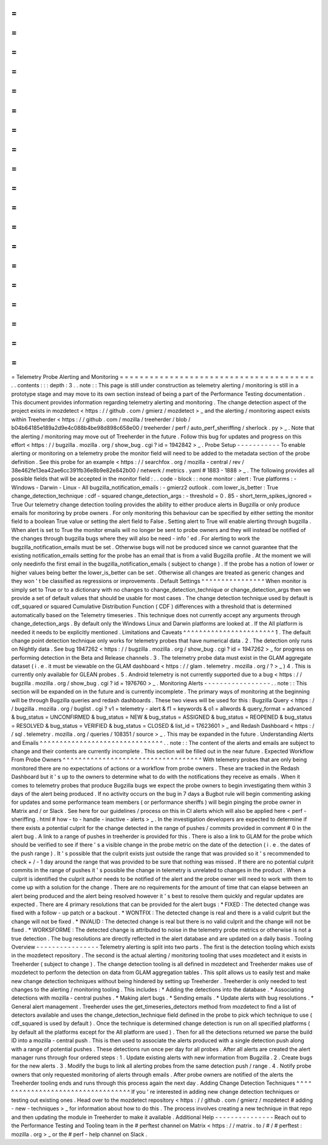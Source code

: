 =
=
=
=
=
=
=
=
=
=
=
=
=
=
=
=
=
=
=
=
=
=
=
=
=
=
=
=
=
=
=
=
=
=
=
=
=
=
=
Telemetry
Probe
Alerting
and
Monitoring
=
=
=
=
=
=
=
=
=
=
=
=
=
=
=
=
=
=
=
=
=
=
=
=
=
=
=
=
=
=
=
=
=
=
=
=
=
=
=
.
.
contents
:
:
:
depth
:
3
.
.
note
:
:
This
page
is
still
under
construction
as
telemetry
alerting
/
monitoring
is
still
in
a
prototype
stage
and
may
move
to
its
own
section
instead
of
being
a
part
of
the
Performance
Testing
documentation
.
This
document
provides
information
regarding
telemetry
alerting
and
monitoring
.
The
change
detection
aspect
of
the
project
exists
in
mozdetect
<
https
:
/
/
github
.
com
/
gmierz
/
mozdetect
>
_
and
the
alerting
/
monitoring
aspect
exists
within
Treeherder
<
https
:
/
/
github
.
com
/
mozilla
/
treeherder
/
blob
/
b04b64185e189a2d9e4c088b4be98d898c658e00
/
treeherder
/
perf
/
auto_perf_sheriffing
/
sherlock
.
py
>
_
.
Note
that
the
alerting
/
monitoring
may
move
out
of
Treeherder
in
the
future
.
Follow
this
bug
for
updates
and
progress
on
this
effort
<
https
:
/
/
bugzilla
.
mozilla
.
org
/
show_bug
.
cgi
?
id
=
1942842
>
_
.
Probe
Setup
-
-
-
-
-
-
-
-
-
-
-
To
enable
alerting
or
monitoring
on
a
telemetry
probe
the
monitor
field
will
need
to
be
added
to
the
metadata
section
of
the
probe
definition
.
See
this
probe
for
an
example
<
https
:
/
/
searchfox
.
org
/
mozilla
-
central
/
rev
/
38e462fe13ea42ae6cc391fb36e8b9e82e842b00
/
netwerk
/
metrics
.
yaml
#
1883
-
1888
>
_
.
The
following
provides
all
possible
fields
that
will
be
accepted
in
the
monitor
field
:
.
.
code
-
block
:
:
none
monitor
:
alert
:
True
platforms
:
-
Windows
-
Darwin
-
Linux
-
All
bugzilla_notification_emails
:
-
gmierz2
outlook
.
com
lower_is_better
:
True
change_detection_technique
:
cdf
-
squared
change_detection_args
:
-
threshold
=
0
.
85
-
short_term_spikes_ignored
=
True
Our
telemetry
change
detection
tooling
provides
the
ability
to
either
produce
alerts
in
Bugzilla
or
only
produce
emails
for
monitoring
by
probe
owners
.
For
only
monitoring
this
behaviour
can
be
specified
by
either
setting
the
monitor
field
to
a
boolean
True
value
or
setting
the
alert
field
to
False
.
Setting
alert
to
True
will
enable
alerting
through
bugzilla
.
When
alert
is
set
to
True
the
monitor
emails
will
no
longer
be
sent
to
probe
owners
and
they
will
instead
be
notified
of
the
changes
through
bugzilla
bugs
where
they
will
also
be
need
-
info
'
ed
.
For
alerting
to
work
the
bugzilla_notification_emails
must
be
set
.
Otherwise
bugs
will
not
be
produced
since
we
cannot
guarantee
that
the
existing
notification_emails
setting
for
the
probe
has
an
email
that
is
from
a
valid
Bugzilla
profile
.
At
the
moment
we
will
only
needinfo
the
first
email
in
the
bugzilla_notification_emails
(
subject
to
change
)
.
If
the
probe
has
a
notion
of
lower
or
higher
values
being
better
the
lower_is_better
can
be
set
.
Otherwise
all
changes
are
treated
as
generic
changes
and
they
won
'
t
be
classified
as
regressions
or
improvements
.
Default
Settings
^
^
^
^
^
^
^
^
^
^
^
^
^
^
^
^
When
monitor
is
simply
set
to
True
or
to
a
dictionary
with
no
changes
to
change_detection_technique
or
change_detection_args
then
we
provide
a
set
of
default
values
that
should
be
usable
for
most
cases
.
The
change
detection
technique
used
by
default
is
cdf_squared
or
squared
Cumulative
Distribution
Function
(
CDF
)
differences
with
a
threshold
that
is
determined
automatically
based
on
the
Telemetry
timeseries
.
This
technique
does
not
currently
accept
any
arguments
through
change_detection_args
.
By
default
only
the
Windows
Linux
and
Darwin
platforms
are
looked
at
.
If
the
All
platform
is
needed
it
needs
to
be
explicitly
mentioned
.
Limitations
and
Caveats
^
^
^
^
^
^
^
^
^
^
^
^
^
^
^
^
^
^
^
^
^
^
^
1
.
The
default
change
point
detection
technique
only
works
for
telemetry
probes
that
have
numerical
data
.
2
.
The
detection
only
runs
on
Nightly
data
.
See
bug
1947262
<
https
:
/
/
bugzilla
.
mozilla
.
org
/
show_bug
.
cgi
?
id
=
1947262
>
_
for
progress
on
performing
detection
in
the
Beta
and
Release
channels
.
3
.
The
telemetry
probe
data
must
exist
in
the
GLAM
aggregate
dataset
(
i
.
e
.
it
must
be
viewable
on
the
GLAM
dashboard
<
https
:
/
/
glam
.
telemetry
.
mozilla
.
org
/
?
>
_
)
4
.
This
is
currently
only
available
for
GLEAN
probes
.
5
.
Android
telemetry
is
not
currently
supported
due
to
a
bug
<
https
:
/
/
bugzilla
.
mozilla
.
org
/
show_bug
.
cgi
?
id
=
1976760
>
_
.
Monitoring
Alerts
-
-
-
-
-
-
-
-
-
-
-
-
-
-
-
-
-
.
.
note
:
:
This
section
will
be
expanded
on
in
the
future
and
is
currently
incomplete
.
The
primary
ways
of
monitoring
at
the
beginning
will
be
through
Bugzilla
queries
and
redash
dashboards
.
These
two
views
will
be
used
for
this
:
Bugzilla
Query
<
https
:
/
/
bugzilla
.
mozilla
.
org
/
buglist
.
cgi
?
v1
=
telemetry
-
alert
&
f1
=
keywords
&
o1
=
allwords
&
query_format
=
advanced
&
bug_status
=
UNCONFIRMED
&
bug_status
=
NEW
&
bug_status
=
ASSIGNED
&
bug_status
=
REOPENED
&
bug_status
=
RESOLVED
&
bug_status
=
VERIFIED
&
bug_status
=
CLOSED
&
list_id
=
17623601
>
_
and
Redash
Dashboard
<
https
:
/
/
sql
.
telemetry
.
mozilla
.
org
/
queries
/
108351
/
source
>
_
.
This
may
be
expanded
in
the
future
.
Understanding
Alerts
and
Emails
^
^
^
^
^
^
^
^
^
^
^
^
^
^
^
^
^
^
^
^
^
^
^
^
^
^
^
^
^
^
^
.
.
note
:
:
The
content
of
the
alerts
and
emails
are
subject
to
change
and
their
contents
are
currently
incomplete
.
This
section
will
be
filled
out
in
the
near
future
.
Expected
Workflow
From
Probe
Owners
^
^
^
^
^
^
^
^
^
^
^
^
^
^
^
^
^
^
^
^
^
^
^
^
^
^
^
^
^
^
^
^
^
^
^
With
telemetry
probes
that
are
only
being
monitored
there
are
no
expectations
of
actions
or
a
workflow
from
probe
owners
.
These
are
tracked
in
the
Redash
Dashboard
but
it
'
s
up
to
the
owners
to
determine
what
to
do
with
the
notifications
they
receive
as
emails
.
When
it
comes
to
telemetry
probes
that
produce
Bugzilla
bugs
we
expect
the
probe
owners
to
begin
investigating
them
within
3
days
of
the
alert
being
produced
.
If
no
activity
occurs
on
the
bug
in
7
days
a
Bugbot
rule
will
begin
commenting
asking
for
updates
and
some
performance
team
members
(
or
performance
sheriffs
)
will
begin
pinging
the
probe
owner
in
Matrix
and
/
or
Slack
.
See
here
for
our
guidelines
/
process
on
this
in
CI
alerts
which
will
also
be
applied
here
<
perf
-
sheriffing
.
html
#
how
-
to
-
handle
-
inactive
-
alerts
>
_
.
In
the
investigation
developers
are
expected
to
determine
if
there
exists
a
potential
culprit
for
the
change
detected
in
the
range
of
pushes
/
commits
provided
in
comment
#
0
in
the
alert
bug
.
A
link
to
a
range
of
pushes
in
treeherder
is
provided
for
this
.
There
is
also
a
link
to
GLAM
for
the
probe
which
should
be
verified
to
see
if
there
'
s
a
visible
change
in
the
probe
metric
on
the
date
of
the
detection
(
i
.
e
.
the
dates
of
the
push
range
)
.
It
'
s
possible
that
the
culprit
exists
just
outside
the
range
that
was
provided
so
it
'
s
recommended
to
check
+
/
-
1
day
around
the
range
that
was
provided
to
be
sure
that
nothing
was
missed
.
If
there
are
no
potential
culprit
commits
in
the
range
of
pushes
it
'
s
possible
the
change
in
telemetry
is
unrelated
to
changes
in
the
product
.
When
a
culprit
is
identified
the
culprit
author
needs
to
be
notified
of
the
alert
and
the
probe
owner
will
need
to
work
with
them
to
come
up
with
a
solution
for
the
change
.
There
are
no
requirements
for
the
amount
of
time
that
can
elapse
between
an
alert
being
produced
and
the
alert
being
resolved
however
it
'
s
best
to
resolve
them
quickly
and
regular
updates
are
expected
.
There
are
4
primary
resolutions
that
can
be
provided
for
the
alert
bugs
:
*
FIXED
:
The
detected
change
was
fixed
with
a
follow
-
up
patch
or
a
backout
.
*
WONTFIX
:
The
detected
change
is
real
and
there
is
a
valid
culprit
but
the
change
will
not
be
fixed
.
*
INVALID
:
The
detected
change
is
real
but
there
is
no
valid
culprit
and
the
change
will
not
be
fixed
.
*
WORKSFORME
:
The
detected
change
is
attributed
to
noise
in
the
telemetry
probe
metrics
or
otherwise
is
not
a
true
detection
.
The
bug
resolutions
are
directly
reflected
in
the
alert
database
and
are
updated
on
a
daily
basis
.
Tooling
Overview
-
-
-
-
-
-
-
-
-
-
-
-
-
-
-
-
Telemetry
alerting
is
split
into
two
parts
.
The
first
is
the
detection
tooling
which
exists
in
the
mozdetect
repository
.
The
second
is
the
actual
alerting
/
monitoring
tooling
that
uses
mozdetect
and
it
exists
in
Treeherder
(
subject
to
change
)
.
The
change
detection
tooling
is
all
defined
in
mozdetect
and
Treeherder
makes
use
of
mozdetect
to
perform
the
detection
on
data
from
GLAM
aggregation
tables
.
This
split
allows
us
to
easily
test
and
make
new
change
detection
techniques
without
being
hindered
by
setting
up
Treeherder
.
Treeherder
is
only
needed
to
test
changes
to
the
alerting
/
monitoring
tooling
.
This
includes
:
*
Adding
the
detections
into
the
database
.
*
Associating
detections
with
mozilla
-
central
pushes
.
*
Making
alert
bugs
.
*
Sending
emails
.
*
Update
alerts
with
bug
resolutions
.
*
General
alert
management
.
Treeherder
uses
the
get_timeseries_detectors
method
from
mozdetect
to
find
a
list
of
detectors
available
and
uses
the
change_detection_technique
field
defined
in
the
probe
to
pick
which
technique
to
use
(
cdf_squared
is
used
by
default
)
.
Once
the
technique
is
determined
change
detection
is
run
on
all
specified
platforms
(
by
default
all
the
platforms
except
for
the
All
platform
are
used
)
.
Then
for
all
the
detections
returned
we
parse
the
build
ID
into
a
mozilla
-
central
push
.
This
is
then
used
to
associate
the
alerts
produced
with
a
single
detection
push
along
with
a
range
of
potential
pushes
.
These
detections
run
once
per
day
for
all
probes
.
After
all
alerts
are
created
the
alert
manager
runs
through
four
ordered
steps
:
1
.
Update
existing
alerts
with
new
information
from
Bugzilla
.
2
.
Create
bugs
for
the
new
alerts
.
3
.
Modify
the
bugs
to
link
all
alerting
probes
from
the
same
detection
push
/
range
.
4
.
Notify
probe
owners
that
only
requested
monitoring
of
alerts
through
emails
.
After
probe
owners
are
notified
of
the
alerts
the
Treeherder
tooling
ends
and
runs
through
this
process
again
the
next
day
.
Adding
Change
Detection
Techniques
^
^
^
^
^
^
^
^
^
^
^
^
^
^
^
^
^
^
^
^
^
^
^
^
^
^
^
^
^
^
^
^
^
^
If
you
'
re
interested
in
adding
new
change
detection
techniques
or
testing
out
existing
ones
.
Head
over
to
the
mozdetect
repository
<
https
:
/
/
github
.
com
/
gmierz
/
mozdetect
#
adding
-
new
-
techniques
>
_
for
information
about
how
to
do
this
.
The
process
involves
creating
a
new
technique
in
that
repo
and
then
updating
the
module
in
Treeherder
to
make
it
available
.
Additional
Help
-
-
-
-
-
-
-
-
-
-
-
-
-
-
-
Reach
out
to
the
Performance
Testing
and
Tooling
team
in
the
#
perftest
channel
on
Matrix
<
https
:
/
/
matrix
.
to
/
#
/
#
perftest
:
mozilla
.
org
>
_
or
the
#
perf
-
help
channel
on
Slack
.
